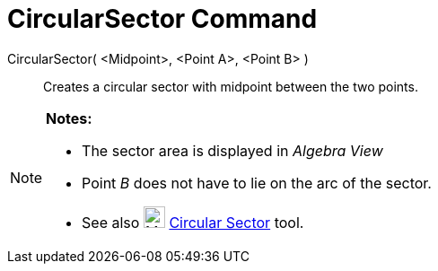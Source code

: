 = CircularSector Command

CircularSector( <Midpoint>, <Point A>, <Point B> )::
  Creates a circular sector with midpoint between the two points.

[NOTE]
====

*Notes:*

* The sector area is displayed in _Algebra View_
* Point _B_ does not have to lie on the arc of the sector.
* See also image:24px-Mode_circlesector3.svg.png[Mode circlesector3.svg,width=24,height=24]
xref:/tools/Circular_Sector_Tool.adoc[Circular Sector] tool.

====
